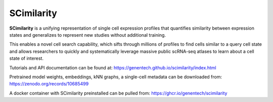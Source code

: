 SCimilarity
================================================================================

**SCimilarity** is a unifying representation of single cell expression profiles
that quantifies similarity between expression states and generalizes to
represent new studies without additional training.

This enables a novel cell search capability, which sifts through millions of
profiles to find cells similar to a query cell state and allows researchers to
quickly and systematically leverage massive public scRNA-seq atlases to learn
about a cell state of interest.

Tutorials and API documentation can be found at:
https://genentech.github.io/scimilarity/index.html

Pretrained model weights, embeddings, kNN graphs, a single-cell metadata
can be downloaded from:
https://zenodo.org/records/10685499

A docker container with SCimilarity preinstalled can be pulled from:
https://ghcr.io/genentech/scimilarity
